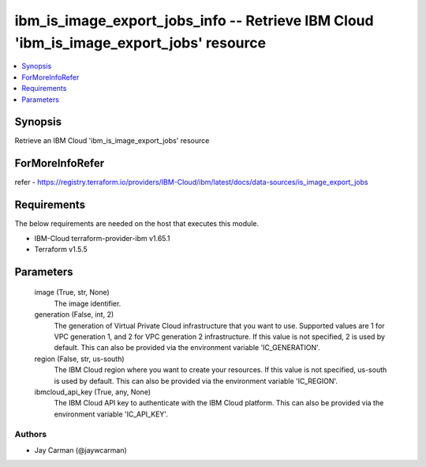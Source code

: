 
ibm_is_image_export_jobs_info -- Retrieve IBM Cloud 'ibm_is_image_export_jobs' resource
=======================================================================================

.. contents::
   :local:
   :depth: 1


Synopsis
--------

Retrieve an IBM Cloud 'ibm_is_image_export_jobs' resource


ForMoreInfoRefer
----------------
refer - https://registry.terraform.io/providers/IBM-Cloud/ibm/latest/docs/data-sources/is_image_export_jobs

Requirements
------------
The below requirements are needed on the host that executes this module.

- IBM-Cloud terraform-provider-ibm v1.65.1
- Terraform v1.5.5



Parameters
----------

  image (True, str, None)
    The image identifier.


  generation (False, int, 2)
    The generation of Virtual Private Cloud infrastructure that you want to use. Supported values are 1 for VPC generation 1, and 2 for VPC generation 2 infrastructure. If this value is not specified, 2 is used by default. This can also be provided via the environment variable 'IC_GENERATION'.


  region (False, str, us-south)
    The IBM Cloud region where you want to create your resources. If this value is not specified, us-south is used by default. This can also be provided via the environment variable 'IC_REGION'.


  ibmcloud_api_key (True, any, None)
    The IBM Cloud API key to authenticate with the IBM Cloud platform. This can also be provided via the environment variable 'IC_API_KEY'.













Authors
~~~~~~~

- Jay Carman (@jaywcarman)

